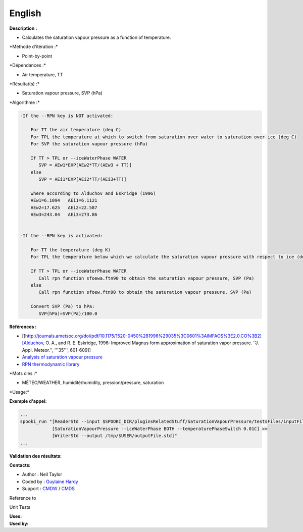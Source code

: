 English
-------

**Description :**

-  Calculates the saturation vapour pressure as a function of
   temperature.

\*Méthode d'itération :\*

-  Point-by-point

\*Dépendances :\*

-  Air temperature, TT

\*Résultat(s) :\*

-  Saturation vapour pressure, SVP (hPa)

\*Algorithme :\*

.. code:: example

    -If the --RPN key is NOT activated:

        For TT the air temperature (deg C)
        For TPL the temperature at which to switch from saturation over water to saturation over ice (deg C)
        For SVP the saturation vapour pressure (hPa)

        If TT > TPL or --iceWaterPhase WATER
           SVP = AEw1*EXP[AEw2*TT/(AEw3 + TT)]
        else
           SVP = AEi1*EXP[AEi2*TT/(AEi3+TT)]

        where according to Alduchov and Eskridge (1996)
        AEw1=6.1094   AEi1=6.1121
        AEw2=17.625   AEi2=22.587
        AEw3=243.04   AEi3=273.86


    -If the --RPN key is activated:

        For TT the temperature (deg K)
        For TPL the temperature below which we calculate the saturation vapour pressure with respect to ice (deg K)

        If TT > TPL or --iceWaterPhase WATER
           Call rpn function sfoewa.ftn90 to obtain the saturation vapour pressure, SVP (Pa)
        else
           Call rpn function sfoew.ftn90 to obtain the saturation vapour pressure, SVP (Pa)

        Convert SVP (Pa) to hPa:
           SVP(hPa)=SVP(Pa)/100.0

**Références :**

-  [[http://journals.ametsoc.org/doi/pdf/10.1175/1520-0450%281996%29035%3C0601%3AIMFAOS%3E2.0.CO%3B2][Alduchov,
   O. A., and R. E. Eskridge, 1996: Improved Magnus form approximation
   of saturation vapor pressure. ''J. Appl. Meteor.'', '''35''',
   601-609]]
-  `Analysis of saturation vapour
   pressure <https://wiki.cmc.ec.gc.ca/wiki/RPT/en/Analysis_of_saturation_vapour_pressure>`__
-  `RPN thermodynamic
   library <https://wiki.cmc.ec.gc.ca/images/6/60/Tdpack2011.pdf>`__

\*Mots clés :\*

-  MÉTÉO/WEATHER, humidité/humidity, pression/pressure, saturation

\*Usage:\*

**Exemple d'appel:**

.. code:: example

    ...
    spooki_run "[ReaderStd --input $SPOOKI_DIR/pluginsRelatedStuff/SaturationVapourPressure/testsFiles/inputFile.std] >>
                [SaturationVapourPressure --iceWaterPhase BOTH --temperaturePhaseSwitch 0.01C] >>
                [WriterStd --output /tmp/$USER/outputFile.std]"
    ...

**Validation des résultats:**

**Contacts:**

-  Author : Neil Taylor
-  Coded by : `Guylaine
   Hardy <https://wiki.cmc.ec.gc.ca/wiki/User:Hardyg>`__
-  Support : `CMDW <https://wiki.cmc.ec.gc.ca/wiki/CMDW>`__ /
   `CMDS <https://wiki.cmc.ec.gc.ca/wiki/CMDS>`__

Reference to

Unit Tests

| **Uses:**
| **Used by:**

 
